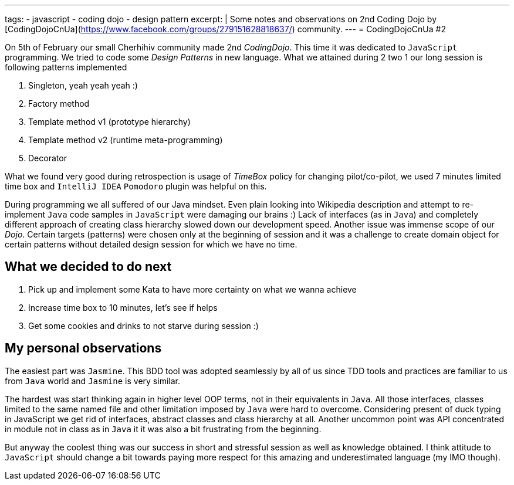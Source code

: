 ---
tags:
- javascript
- coding dojo
- design pattern
excerpt: |
     Some notes and observations on 2nd Coding Dojo by [CodingDojoCnUa](https://www.facebook.com/groups/279151628818637/) community.  
---
= CodingDojoCnUa #2

On 5th of February our small Cherhihiv community made 2nd _CodingDojo_. 
This time it was dedicated to `JavaScript` programming. 
We tried to code some _Design Patterns_ in new language. 
What we attained during 2 two 1 our long session is following patterns implemented

. Singleton, yeah yeah yeah :)
. Factory method
. Template method v1 (prototype hierarchy)
. Template method v2 (runtime meta-programming)
. Decorator

What we found very good during retrospection is usage of _TimeBox_ policy for changing pilot/co-pilot, 
we used 7 minutes limited time box and `IntelliJ IDEA` `Pomodoro` plugin was helpful on this.

During programming we all suffered of our Java mindset. 
Even plain looking into Wikipedia description and attempt to re-implement `Java` code samples in `JavaScript` were damaging our brains :) 
Lack of interfaces (as in `Java`) and completely different approach of creating class hierarchy slowed down our development speed. 
Another issue was immense scope of our _Dojo_. Certain targets (patterns) were chosen only at the beginning of session and it was a challenge 
to create domain object for certain patterns without detailed design session for which we have no time.

== What we decided to do next

. Pick up and implement some Kata to have more certainty on what we wanna achieve
. Increase time box to 10 minutes, let's see if helps
. Get some cookies and drinks to not starve during session :)

== My personal observations

The easiest part was `Jasmine`. This BDD tool was adopted seamlessly by all of us since TDD tools and practices are familiar to us from `Java` world 
and `Jasmine` is very similar. 

The hardest was start thinking again in higher level OOP terms, not in their equivalents in `Java`. 
All those interfaces, classes limited to the same named file and other limitation imposed by `Java` were hard to overcome. 
Considering present of duck typing in JavaScript we get rid of interfaces, abstract classes and class hierarchy at all. 
Another uncommon point was API concentrated in module not in class as in `Java` it it was also a bit frustrating from the beginning.

But anyway the coolest thing was our success in short and stressful session as well as knowledge obtained. 
I think attitude to `JavaScript` should change a bit towards paying more respect for this amazing and underestimated language (my IMO though).
